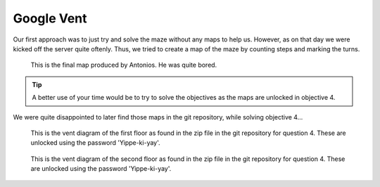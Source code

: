 Google Vent
===========

Our first approach was to just try and solve the maze without any maps to help us.
However, as on that day we were kicked off the server quite oftenly.
Thus, we tried to create a map of the maze by counting steps and marking the turns.

.. figure:: /images/benjies_map.png

 This is the final map produced by Antonios. He was quite bored.

.. tip:: 
 A better use of your time would be to try to solve the objectives as the maps are unlocked in objective 4.


We were quite disappointed to later find those maps in the git repository, while solving objective 4...

.. figure:: /images/official_vent_diagram_1F.jpg

 This is the vent diagram of the first floor as found in the zip file in the git repository for question 4. These are unlocked using the password 'Yippe-ki-yay'.

.. figure:: /images/official_vent_diagram_2F.jpg
 
 This is the vent diagram of the second floor as found in the zip file in the git repository for question 4. These are unlocked using the password 'Yippe-ki-yay'.

   
